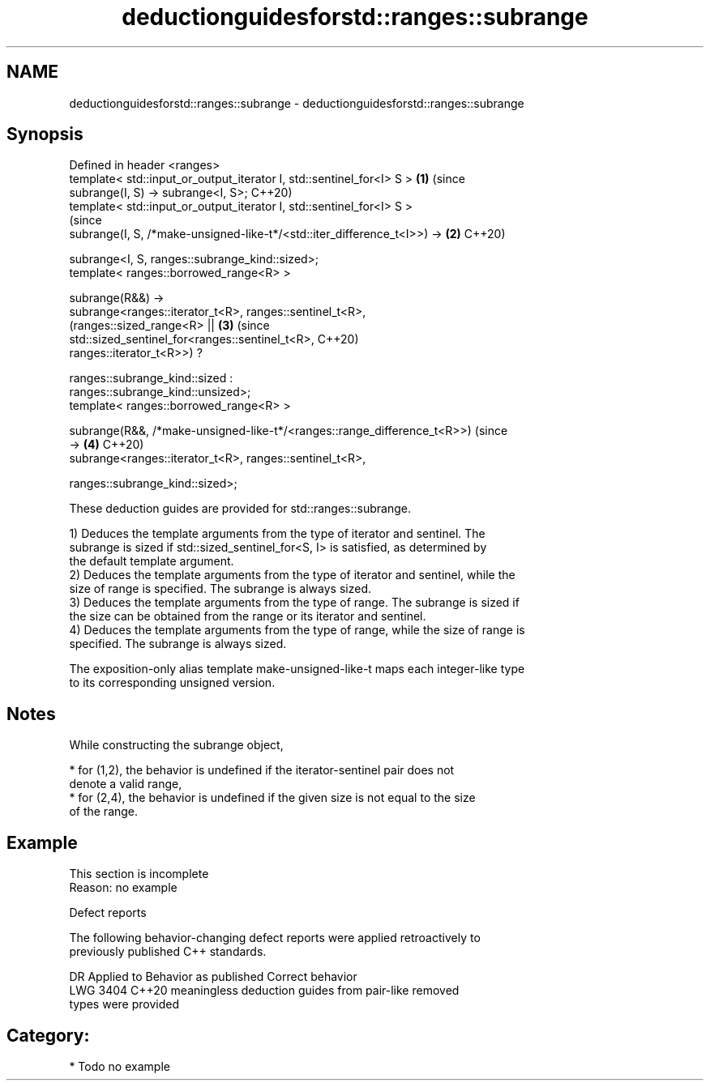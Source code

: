 .TH deductionguidesforstd::ranges::subrange 3 "2024.06.10" "http://cppreference.com" "C++ Standard Libary"
.SH NAME
deductionguidesforstd::ranges::subrange \- deductionguidesforstd::ranges::subrange

.SH Synopsis
   Defined in header <ranges>
   template< std::input_or_output_iterator I, std::sentinel_for<I> S >      \fB(1)\fP (since
   subrange(I, S) -> subrange<I, S>;                                            C++20)
   template< std::input_or_output_iterator I, std::sentinel_for<I> S >
                                                                                (since
   subrange(I, S, /*make-unsigned-like-t*/<std::iter_difference_t<I>>) ->   \fB(2)\fP C++20)

       subrange<I, S, ranges::subrange_kind::sized>;
   template< ranges::borrowed_range<R> >

   subrange(R&&) ->
       subrange<ranges::iterator_t<R>, ranges::sentinel_t<R>,
                (ranges::sized_range<R> ||                                  \fB(3)\fP (since
                 std::sized_sentinel_for<ranges::sentinel_t<R>,                 C++20)
                 ranges::iterator_t<R>>) ?

                ranges::subrange_kind::sized :
   ranges::subrange_kind::unsized>;
   template< ranges::borrowed_range<R> >

   subrange(R&&, /*make-unsigned-like-t*/<ranges::range_difference_t<R>>)       (since
   ->                                                                       \fB(4)\fP C++20)
       subrange<ranges::iterator_t<R>, ranges::sentinel_t<R>,

                ranges::subrange_kind::sized>;

   These deduction guides are provided for std::ranges::subrange.

   1) Deduces the template arguments from the type of iterator and sentinel. The
   subrange is sized if std::sized_sentinel_for<S, I> is satisfied, as determined by
   the default template argument.
   2) Deduces the template arguments from the type of iterator and sentinel, while the
   size of range is specified. The subrange is always sized.
   3) Deduces the template arguments from the type of range. The subrange is sized if
   the size can be obtained from the range or its iterator and sentinel.
   4) Deduces the template arguments from the type of range, while the size of range is
   specified. The subrange is always sized.

   The exposition-only alias template make-unsigned-like-t maps each integer-like type
   to its corresponding unsigned version.

.SH Notes

   While constructing the subrange object,

     * for (1,2), the behavior is undefined if the iterator-sentinel pair does not
       denote a valid range,
     * for (2,4), the behavior is undefined if the given size is not equal to the size
       of the range.

.SH Example

    This section is incomplete
    Reason: no example

   Defect reports

   The following behavior-changing defect reports were applied retroactively to
   previously published C++ standards.

      DR    Applied to              Behavior as published              Correct behavior
   LWG 3404 C++20      meaningless deduction guides from pair-like     removed
                       types were provided

.SH Category:
     * Todo no example

